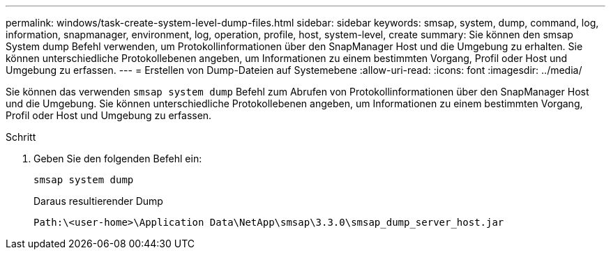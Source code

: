 ---
permalink: windows/task-create-system-level-dump-files.html 
sidebar: sidebar 
keywords: smsap, system, dump, command, log, information, snapmanager, environment, log, operation, profile, host, system-level, create 
summary: Sie können den smsap System dump Befehl verwenden, um Protokollinformationen über den SnapManager Host und die Umgebung zu erhalten. Sie können unterschiedliche Protokollebenen angeben, um Informationen zu einem bestimmten Vorgang, Profil oder Host und Umgebung zu erfassen. 
---
= Erstellen von Dump-Dateien auf Systemebene
:allow-uri-read: 
:icons: font
:imagesdir: ../media/


[role="lead"]
Sie können das verwenden `smsap system dump` Befehl zum Abrufen von Protokollinformationen über den SnapManager Host und die Umgebung. Sie können unterschiedliche Protokollebenen angeben, um Informationen zu einem bestimmten Vorgang, Profil oder Host und Umgebung zu erfassen.

.Schritt
. Geben Sie den folgenden Befehl ein:
+
`smsap system dump`

+
Daraus resultierender Dump

+
[listing]
----
Path:\<user-home>\Application Data\NetApp\smsap\3.3.0\smsap_dump_server_host.jar
----

